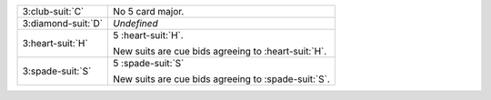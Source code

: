 .. table::
    :widths: auto

    +----------------------+-------------------------------------------------------+
    | .. class:: alert     | No 5 card major.                                      |
    |                      |                                                       |
    | 3\ :club-suit:`C`    |                                                       |
    |                      | .. include:: 1nt-2nt-3c.rst                           |
    |                      |                                                       |
    |                      |                                                       |
    +----------------------+-------------------------------------------------------+
    | 3\ :diamond-suit:`D` | *Undefined*                                           |
    +----------------------+-------------------------------------------------------+
    | 3\ :heart-suit:`H`   | 5 \ :heart-suit:`H`.                                  |
    |                      |                                                       |
    |                      | New suits are cue bids agreeing to \ :heart-suit:`H`. |
    |                      |                                                       |
    +----------------------+-------------------------------------------------------+
    | 3\ :spade-suit:`S`   | 5 \ :spade-suit:`S`                                   |
    |                      |                                                       |
    |                      | New suits are cue bids agreeing to \ :spade-suit:`S`. |
    |                      |                                                       |
    +----------------------+-------------------------------------------------------+

